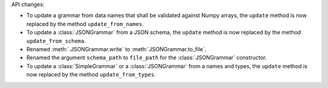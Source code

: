 API changes:

- To update a grammar from data names that shall be validated against Numpy arrays, the ``update`` method is now replaced by the method ``update_from_names``.
- To update a :class:`JSONGrammar` from a JSON schema, the ``update`` method is now replaced by the method ``update_from_schema``.
- Renamed :meth:`.JSONGrammar.write` to :meth:`JSONGrammar.to_file`.
- Renamed the argument ``schema_path`` to ``file_path`` for the :class:`JSONGrammar` constructor.
- To update a :class:`SimpleGrammar` or a :class:`JSONGrammar` from a names and types, the ``update`` method is now replaced by the method ``update_from_types``.
